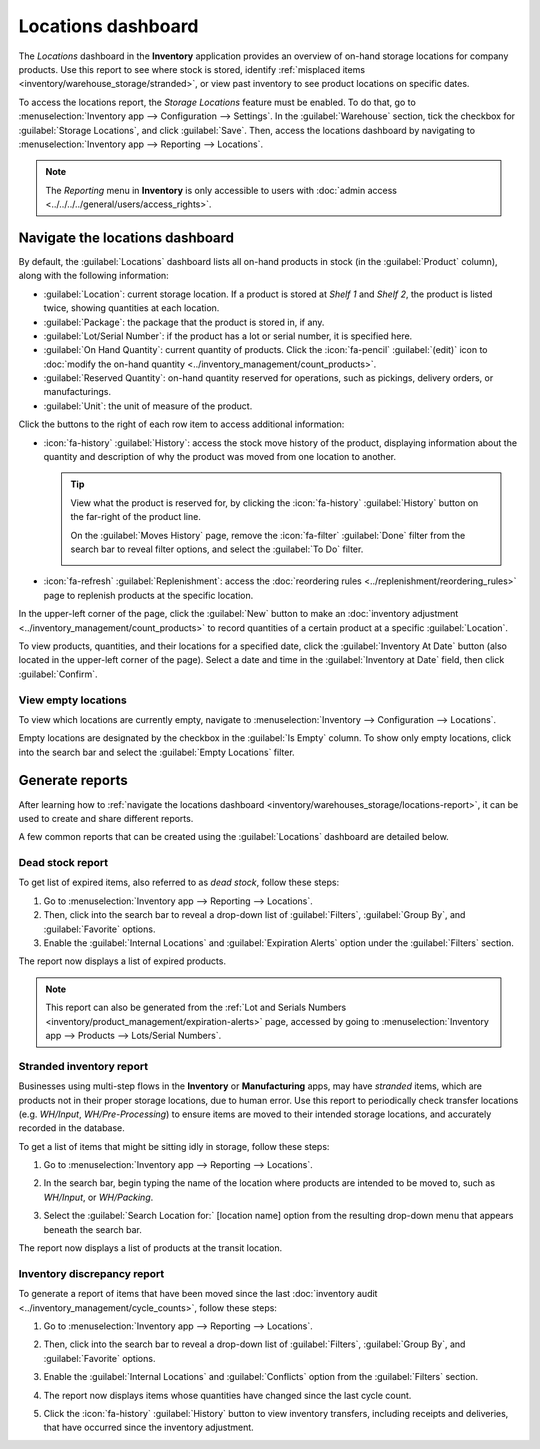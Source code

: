 ===================
Locations dashboard
===================

The *Locations* dashboard in the **Inventory** application provides an overview of on-hand storage
locations for company products. Use this report to see where stock is stored, identify
:ref:`misplaced items <inventory/warehouse_storage/stranded>`, or view past inventory to see product
locations on specific dates.

To access the locations report, the *Storage Locations* feature must be enabled. To do that, go to
:menuselection:`Inventory app --> Configuration --> Settings`. In the :guilabel:`Warehouse` section,
tick the checkbox for :guilabel:`Storage Locations`, and click :guilabel:`Save`. Then, access the
locations dashboard by navigating to :menuselection:`Inventory app --> Reporting --> Locations`.

.. note::
   The *Reporting* menu in **Inventory** is only accessible to users with :doc:`admin access
   <../../../../general/users/access_rights>`.

.. _inventory/warehouses_storage/locations-report:

Navigate the locations dashboard
================================

By default, the :guilabel:`Locations` dashboard lists all on-hand products in stock (in the
:guilabel:`Product` column), along with the following information:

- :guilabel:`Location`: current storage location. If a product is stored at `Shelf 1` and `Shelf 2`,
  the product is listed twice, showing quantities at each location.
- :guilabel:`Package`: the package that the product is stored in, if any.
- :guilabel:`Lot/Serial Number`: if the product has a lot or serial number, it is specified here.
- :guilabel:`On Hand Quantity`: current quantity of products. Click the :icon:`fa-pencil`
  :guilabel:`(edit)` icon to :doc:`modify the on-hand quantity
  <../inventory_management/count_products>`.
- :guilabel:`Reserved Quantity`: on-hand quantity reserved for operations, such as pickings,
  delivery orders, or manufacturings.
- :guilabel:`Unit`: the unit of measure of the product.

Click the buttons to the right of each row item to access additional information:

- :icon:`fa-history` :guilabel:`History`: access the stock move history of the product, displaying
  information about the quantity and description of why the product was moved from one location to
  another.

  .. tip::
     View what the product is reserved for, by clicking the :icon:`fa-history` :guilabel:`History`
     button on the far-right of the product line.

     On the :guilabel:`Moves History` page, remove the :icon:`fa-filter` :guilabel:`Done` filter
     from the search bar to reveal filter options, and select the :guilabel:`To Do` filter.

     .. image:: locations/reserved-products.png
        :alt: Display *Moves History* page of to-do deliveries that reserved the product.

- :icon:`fa-refresh` :guilabel:`Replenishment`: access the :doc:`reordering rules
  <../replenishment/reordering_rules>` page to replenish products at the specific location.

In the upper-left corner of the page, click the :guilabel:`New` button to make an :doc:`inventory
adjustment <../inventory_management/count_products>` to record quantities of a certain product at a
specific :guilabel:`Location`.

To view products, quantities, and their locations for a specified date, click the
:guilabel:`Inventory At Date` button (also located in the upper-left corner of the page). Select a
date and time in the :guilabel:`Inventory at Date` field, then click :guilabel:`Confirm`.

View empty locations
--------------------

To view which locations are currently empty, navigate to :menuselection:`Inventory --> Configuration
--> Locations`.

Empty locations are designated by the checkbox in the :guilabel:`Is Empty` column. To show only
empty locations, click into the search bar and select the :guilabel:`Empty Locations` filter.

.. image:: locations/empty-locations.png
   :alt: A list of the empty locations in the Inventory app.

Generate reports
================

After learning how to :ref:`navigate the locations dashboard
<inventory/warehouses_storage/locations-report>`, it can be used to create and share different
reports.

A few common reports that can be created using the :guilabel:`Locations` dashboard are detailed
below.

Dead stock report
-----------------

To get list of expired items, also referred to as *dead stock*, follow these steps:

#. Go to :menuselection:`Inventory app --> Reporting --> Locations`.
#. Then, click into the search bar to reveal a drop-down list of :guilabel:`Filters`,
   :guilabel:`Group By`, and :guilabel:`Favorite` options.
#. Enable the :guilabel:`Internal Locations` and :guilabel:`Expiration Alerts` option under the
   :guilabel:`Filters` section.

The report now displays a list of expired products.

.. note::
   This report can also be generated from the :ref:`Lot and Serials Numbers
   <inventory/product_management/expiration-alerts>` page, accessed by going to
   :menuselection:`Inventory app --> Products --> Lots/Serial Numbers`.

.. image:: locations/dead-stock.png
   :alt: Show a list of products whose expiration dates have exceeded today.

.. _inventory/warehouse_storage/stranded:

Stranded inventory report
-------------------------

Businesses using multi-step flows in the **Inventory** or **Manufacturing** apps, may have
*stranded* items, which are products not in their proper storage locations, due to human error. Use
this report to periodically check transfer locations (e.g. *WH/Input*, *WH/Pre-Processing*) to
ensure items are moved to their intended storage locations, and accurately recorded in the database.

To get a list of items that might be sitting idly in storage, follow these steps:

#. Go to :menuselection:`Inventory app --> Reporting --> Locations`.
#. In the search bar, begin typing the name of the location where products are intended to be moved
   to, such as `WH/Input`,  or `WH/Packing`.
#. Select the :guilabel:`Search Location for:` [location name] option from the resulting drop-down
   menu that appears beneath the search bar.

   .. image:: locations/search-input-location.png
      :alt: Show search result for the location.

The report now displays a list of products at the transit location.

.. example::
   Searching `Input` in :guilabel:`Location` shows a list of products at a *WH/Input* location.

   The list shows `500` quantities of `Chicken`, which is alarming if not refrigerated soon after
   reception. The stranded inventory report helps identify items that have been idling in
   non-storage locations.

   .. image:: locations/stranded-inventory.png
      :alt: Show items stored at a specific location.

Inventory discrepancy report
----------------------------

To generate a report of items that have been moved since the last :doc:`inventory audit
<../inventory_management/cycle_counts>`, follow these steps:

#. Go to :menuselection:`Inventory app --> Reporting --> Locations`.
#. Then, click into the search bar to reveal a drop-down list of :guilabel:`Filters`,
   :guilabel:`Group By`, and :guilabel:`Favorite` options.
#. Enable the :guilabel:`Internal Locations` and :guilabel:`Conflicts` option from the
   :guilabel:`Filters` section.
#. The report now displays items whose quantities have changed since the last cycle count.

   .. image:: locations/discrepancy.png
      :alt: Show items from the *Conflicts* filter in the report.

#. Click the :icon:`fa-history` :guilabel:`History` button to view inventory transfers, including
   receipts and deliveries, that have occurred since the inventory adjustment.

   .. image:: locations/history.png
      :alt: Show *Moves History*, showing a delivery that occurred after an inventory adjustment.
